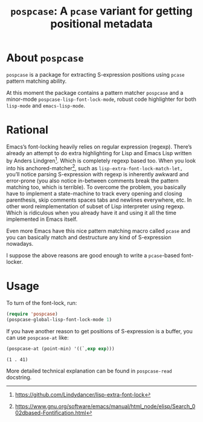 #+TITLE: ~pospcase~: A ~pcase~ variant for getting positional metadata

* About ~pospcase~
  ~pospcase~ is a package for extracting S-expression positions using
  ~pcase~ pattern matching ability.

  At this moment the package contains a pattern matcher ~pospcase~ and a
  minor-mode ~pospcase-lisp-font-lock-mode~, robust code highlighter for
  both ~lisp-mode~ and ~emacs-lisp-mode~.

* Rational
  Emacs’s font-locking heavily relies on regular expression
  (regexp). There’s already an attempt to do extra highlighting for
  Lisp and Emacs Lisp written by Anders Lindgren[fn:1]. Which is
  completely regexp based too. When you look into his
  anchored-matcher[fn:2], such as ~lisp-extra-font-lock-match-let,~
  you’ll notice parsing S-expression with regexp is inherently awkward
  and error-prone (you also notice in-between comments break the
  pattern matching too, which is terrible). To overcome the problem,
  you basically have to implement a state-machine to track every
  opening and closing parenthesis, skip comments spaces tabs and
  newlines everywhere, etc. In other word reimplementation of subset
  of Lisp interpreter using regexp. Which is ridiculous when you
  already have it and using it all the time implemented in Emacs
  itself.

  Even more Emacs have this nice pattern matching macro called ~pcase~
  and you can basically match and destructure any kind of
  S-expression nowadays.

  I suppose the above reasons are good enough to write a ~pcase~-based
  font-locker.

[fn:1] https://github.com/Lindydancer/lisp-extra-font-lock

[fn:2] https://www.gnu.org/software/emacs/manual/html_node/elisp/Search_002dbased-Fontification.html

* Usage
  To turn of the font-lock, run:

  #+BEGIN_SRC emacs-lisp
    (require 'pospcase)
    (pospcase-global-lisp-font-lock-mode 1)
  #+END_SRC

  If you have another reason to get positions of S-expression is a
  buffer, you can use ~pospcase-at~ like:

  #+BEGIN_SRC emacs-lisp
    (pospcase-at (point-min) '((`,exp exp)))
  #+END_SRC

  #+RESULTS:
  : (1 . 41)

  More detailed technical explanation can be found in ~pospcase-read~
  docstring.
